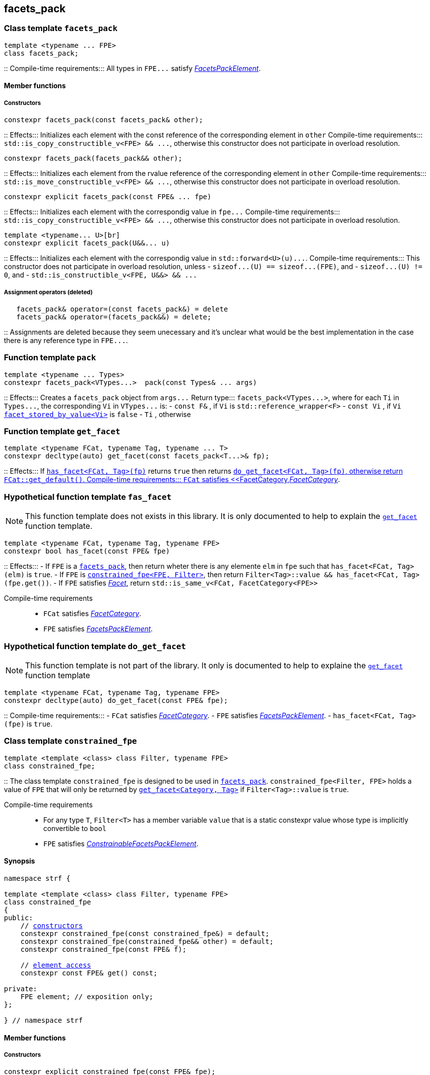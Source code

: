 ////
Distributed under the Boost Software License, Version 1.0.

See accompanying file LICENSE_1_0.txt or copy at
http://www.boost.org/LICENSE_1_0.txt
////

== facets_pack

[[facets_pack]]
=== Class template `facets_pack`

[source,cpp]
----
template <typename ... FPE>
class facets_pack;
----
::
Compile-time requirements::: All types in `FPE\...` satisfy
 <<FacetsPackElement, _FacetsPackElement_>>.

==== Member functions
===== Constructors

[source,cpp]
----
constexpr facets_pack(const facets_pack& other);
----
::
Effects::: Initializes each element with the const reference
          of the corresponding element in `other`
Compile-time requirements::: `std::is_copy_constructible_v<FPE> && \...`,
      otherwise this constructor does not participate in overload resolution.

[source,cpp]
----
constexpr facets_pack(facets_pack&& other);
----
::
Effects::: Initializes each element from the
          rvalue reference of the corresponding element in `other`
Compile-time requirements::: `std::is_move_constructible_v<FPE> && \...`, otherwise this
          constructor does not participate in overload resolution.

[source,cpp]
----
constexpr explicit facets_pack(const FPE& ... fpe)
----
::
Effects::: Initializes each element with the correspondig value in `fpe\...`
Compile-time requirements::: `std::is_copy_constructible_v<FPE> && \...`, otherwise this
      constructor does not participate in overload resolution.

[source,cpp]
----
template <typename... U>[br]
constexpr explicit facets_pack(U&&... u)
----
::
Effects::: Initializes each element with the correspondig value in `std::forward<U>(u)\...`.
Compile-time requirements::: This constructor does not participate in overload resolution, unless
- `sizeof\...(U) == sizeof\...(FPE)`, and
- `sizeof\...(U) != 0`, and
- `std::is_constructible_v<FPE, U&&> && \...`

===== Assignment operators (deleted)
[source,cpp]
----
   facets_pack& operator=(const facets_pack&) = delete
   facets_pack& operator=(facets_pack&&) = delete;
----
::
Assignments are deleted because they seem unecessary and it's unclear
what would be the best
implementation in the case there is any reference type in `FPE\...`.


[[pack]]
=== Function template `pack`
[source,cpp]
----
template <typename ... Types>
constexpr facets_pack<VTypes...>  pack(const Types& ... args)
----
::
Effects::: Creates a `facets_pack` object from `args\...` 
Return type::: `facets_pack<VTypes\...>`, where for each `Ti` in `Types\...`,
               the corresponding `Vi` in `VTypes\...` is:
- `const F&` , if `Vi` is `std::reference_wrapper<F>`
- `const Vi` , if `Vi` <<facet_stored_by_value, `facet_stored_by_value<Vi>`>> is `false`
- `Ti` , otherwise

[[get_facet]]
=== Function template `get_facet`
[source,cpp]
----
template <typename FCat, typename Tag, typename ... T>
constexpr decltype(auto) get_facet(const facets_pack<T...>& fp);
----
::
Effects::: If <<has_facet, `has_facet<FCat, Tag>(fp)`>> returns `true` then
          returns <<do_get_facet,`do_get_facet<FCat, Tag>(fp)`, otherwise
          return `FCat::get_default()`.
Compile-time requirements:::  `FCat` satisfies <<FacetCategory,_FacetCategory_>>.

[[has_facet]]
=== Hypothetical function template `fas_facet`
NOTE: This function template does not exists in this library.
       It is only documented to help to explain the
       <<get_facet, `get_facet`>> function template.
[source,cpp]
----
template <typename FCat, typename Tag, typename FPE>
constexpr bool has_facet(const FPE& fpe)
----
::
Effects:::
- If `FPE` is a <<facets_pack, `facets_pack`>>, then return wheter there
  is any elemente `elm` in `fpe` such that `has_facet<FCat, Tag>(elm)`
  is `true`.
- If `FPE` is <<constrained_fpe, `constrained_fpe<FPE, Filter>`>>,
  then return `Filter<Tag>::value && has_facet<FCat, Tag>(fpe.get())`.
- If `FPE` satisfies <<facet, _Facet_>>, return `std::is_same_v<FCat, FacetCategory<FPE>>`

Compile-time requirements:::
- `FCat` satisfies <<FacetCategory, _FacetCategory_>>.
- `FPE` satisfies <<FacetsPackElement, _FacetsPackElement_>>.


[[do_get_facet]]
=== Hypothetical function template `do_get_facet`
NOTE: This function template is not part of the library.
      It only is documented to help to explaine the
      <<get_facet,`get_facet`>> function template

[source,cpp]
----
template <typename FCat, typename Tag, typename FPE>
constexpr decltype(auto) do_get_facet(const FPE& fpe);
----
::
Compile-time requirements:::
- `FCat` satisfies <<FacetCategory,_FacetCategory_>>.
- `FPE` satisfies <<FacetsPackElement,_FacetsPackElement_>>.
- `has_facet<FCat, Tag>(fpe)` is `true`.

[[constrained_fpe]]
=== Class template `constrained_fpe`

[source,cpp]
----
template <template <class> class Filter, typename FPE>
class constrained_fpe;
----
::
The class template `constrained_fpe` is designed to be used in
<<facets_pack,`facets_pack`>>. `constrained_fpe<Filter, FPE>`
holds a value of `FPE` that will only be returned by
<<get_facet, ``get_facet<Category, Tag>``>> if
`Filter<Tag>::value` is `true`.

Compile-time requirements:::
- For any type `T`, `Filter<T>` has a member variable `value` that is a
  static constexpr value whose type is implicitly convertible to `bool`
- `FPE` satisfies <<ConstrainableFacetsPackElement,_ConstrainableFacetsPackElement_>>.

==== Synopsis
[source,cpp,subs=normal]
----
namespace strf {

template <template <class> class Filter, typename FPE>
class constrained_fpe
{
public:
    // <<constrained_fpe_constructor, constructors>>
    constexpr constrained_fpe(const constrained_fpe&) = default;
    constexpr constrained_fpe(constrained_fpe&& other) = default;
    constexpr constrained_fpe(const FPE& f);

    // <<constrained_fpe_element_access, element access>>
    constexpr const FPE& get() const;

private:
    FPE element; // exposition only;
};

} // namespace strf
----

==== Member functions
[[constrained_fpe_constructor]]
===== Constructors
[source,cpp]
----
constexpr explicit constrained_fpe(const FPE& fpe);
----
::
Effect::: Initializes the element of the `constrained_fpe` with `fpe`.

[source,cpp]
----
constexpr constrained_fpe(const constrained_fpe& other);
----
::
Effect::: Initializes the element of the `constrained_fpe` from
     the const reference of the element of `other`.
Compile-time requirements::: `std::is_copy_constructible<FPE>::value` is `true`.

[source,cpp]
----
constexpr constrained_fpe(constrained_fpe&& other);
----
::
Effect::: Initializes the element of the `constrained_fpe` from
     the rvalue reference of element of `other`.
Compile-time requirements::: `std::is_move_constructible<FPE>::value` is `true`.

[[constrained_fpe_element_access]]
===== Element access

[source,cpp]
----
constexpr const FPE& get() const;
----
::
Effect::: Return the stored element;

=== Function template `constrain`
[source]
----
template <template <class> class Filter, typename T>
constexpr constrained_fpe<Filter, U> constrain(const T& arg);
----
::
`constrain` is just a syntatic sugar to instantiate <<constrained_fpe, `constrained_fpe`>>

Effect::: Create a <<constrained_fpe, `constrained_fpe`>> object from `args`
Return type::: `constrained_fpe<Filter, U>`, where `U` is
- `const F&`, if `T` is `std::reference_wrapper<F>` is `true`
- `const T&`, if `facet_stored_by_value<T>` is `false`
- `T`, otherwise
Compile-time requirements:::
`T` is a type such that `U` satisfies <<FacetsPackElement, _FacetsPackElement_>>.

[[FacetsPackElement]]
=== Type requirement _FacetsPackElement_
A given type `F` satisfies _FacetsPackElement_ if, any if, the following conditions is true:

- `F` satisfies <<Facet,_Facet_>>
  and <<facet_stored_by_value,`facet_stored_by_value<F>`>> is `true`
- `F` is an instance of <<facets_pack,`facets_pack`>.
- `F` is an instance of <<constrained_fpe,`constrained_fpe`>>.
- `F` is `const `F2&`, where `F2` satisfies one of the previous requirements.
- `F` is `const `F2&`, where `F2` satisfies <<Facet, _Facet_>>,
  and `facet_stored_by_value<F2>` is `false`.

[[ConstrainableFacetsPackElement]]
=== Type requirement _ConstrainableFacetsPackElement_
A given a type `F` is a _ConstrainableFacetsPackElement_, if it satisfies
<<FacetsPackElement,_FacetsPackElement_>> and the following rules:

- If `F` is `const F2&`, then `F2` satifies the _ConstrainableFacetsPackElement_
  requirements.
- If `F` is `facets_pack<F2\...>`, then all types in `F2\...` satisfy the
  _ConstrainableFacetsPackElement_ requirements.
- If `F` is not an instance of <<constrained_fpe,`constrained_fpe`>>,
  then it satifies <<Facet,`Facet`>> and
  `facet_category<FPE>::constrainable` is `true`.

[[Facet]]
=== Type requirement _Facet_
A given a type `F` satisfies `Facet` if all of the following conditions are met:

- If `F` is abstract or not _CopyConstructible_, then
  <<facet_stored_by_value `facet_stored_by_value<F>`>>
  must be `false`.
- <<facet_category,`facet_category<F>`>>
  satisfies the <<FacetCategory,_FacetCategory_>>
  requirements.

[[FacetCategory]]
=== Type requirement _FacetCagory_
A given a type `FCat` satisfies `FacetCategory` if:

- `FCat` has a static member function named `get_default` that takes
  no argument and whose return type is either `F` or `const F&`,
  where `F` is a type that satisfies the requirements associated to
  `FCat`.
- `FCat` has a member named `constrainable` that is a static constexpr
  value convertible to `bool`. ( If this value is `false` then
  the facets associated `FCat` can not be <<constrained_fpe,constrained>> ).

[[facet_traits]]
=== Class template `facet_traits`

This class template provides the <<Facet,Facet>> informations.
If you create a new facet, you can either define such informations as
members of the facet, or specialize `facet_traits`.

[source]
----
template <typename F>
class facet_trait
{
public:
    using category = /* Facet::category or void */;
    constexpr static bool store_by_value = /* Facet::store_by_value or true */;
};
----
==== Public members

- ``facet_trait<F>::store_by_value`` is equal to ``F::store_by_value``
  is such expression is well formed and implicitly convetible to `bool`,
  otherwise it is `false`.
- ``facet_trait<F>::category`` is a type alias to `Facet::category` if
   such member exist and is a type, otherwise it is an alias to `void`.

==== Specializations
[source]
----
template <typename F>
class facet_trait<const F>
{
public:
    using category = typename facet_trait<F>::category;
    constexpr static bool store_by_value = facet_stored_by_value<F>::store_by_value;
};
----

[[facet_category]]
=== Type alias `facet_category`
`facet_category` is just a syntatic sugar:
[source]
----
template <typename Facet>
using facet_category = facet_traits<Facet>::typename category;
----

[[facet_stored_by_value]]
=== Variable template `facet_stored_by_value`
[source]
----
template <typename T>
constexpr bool facet_stored_by_value;
----
::
Value::: ``facet_traits<T>::store_by_value`` if such expression
       is well formed and implicitly convertible to `bool`,
       otherwise the value is `true`